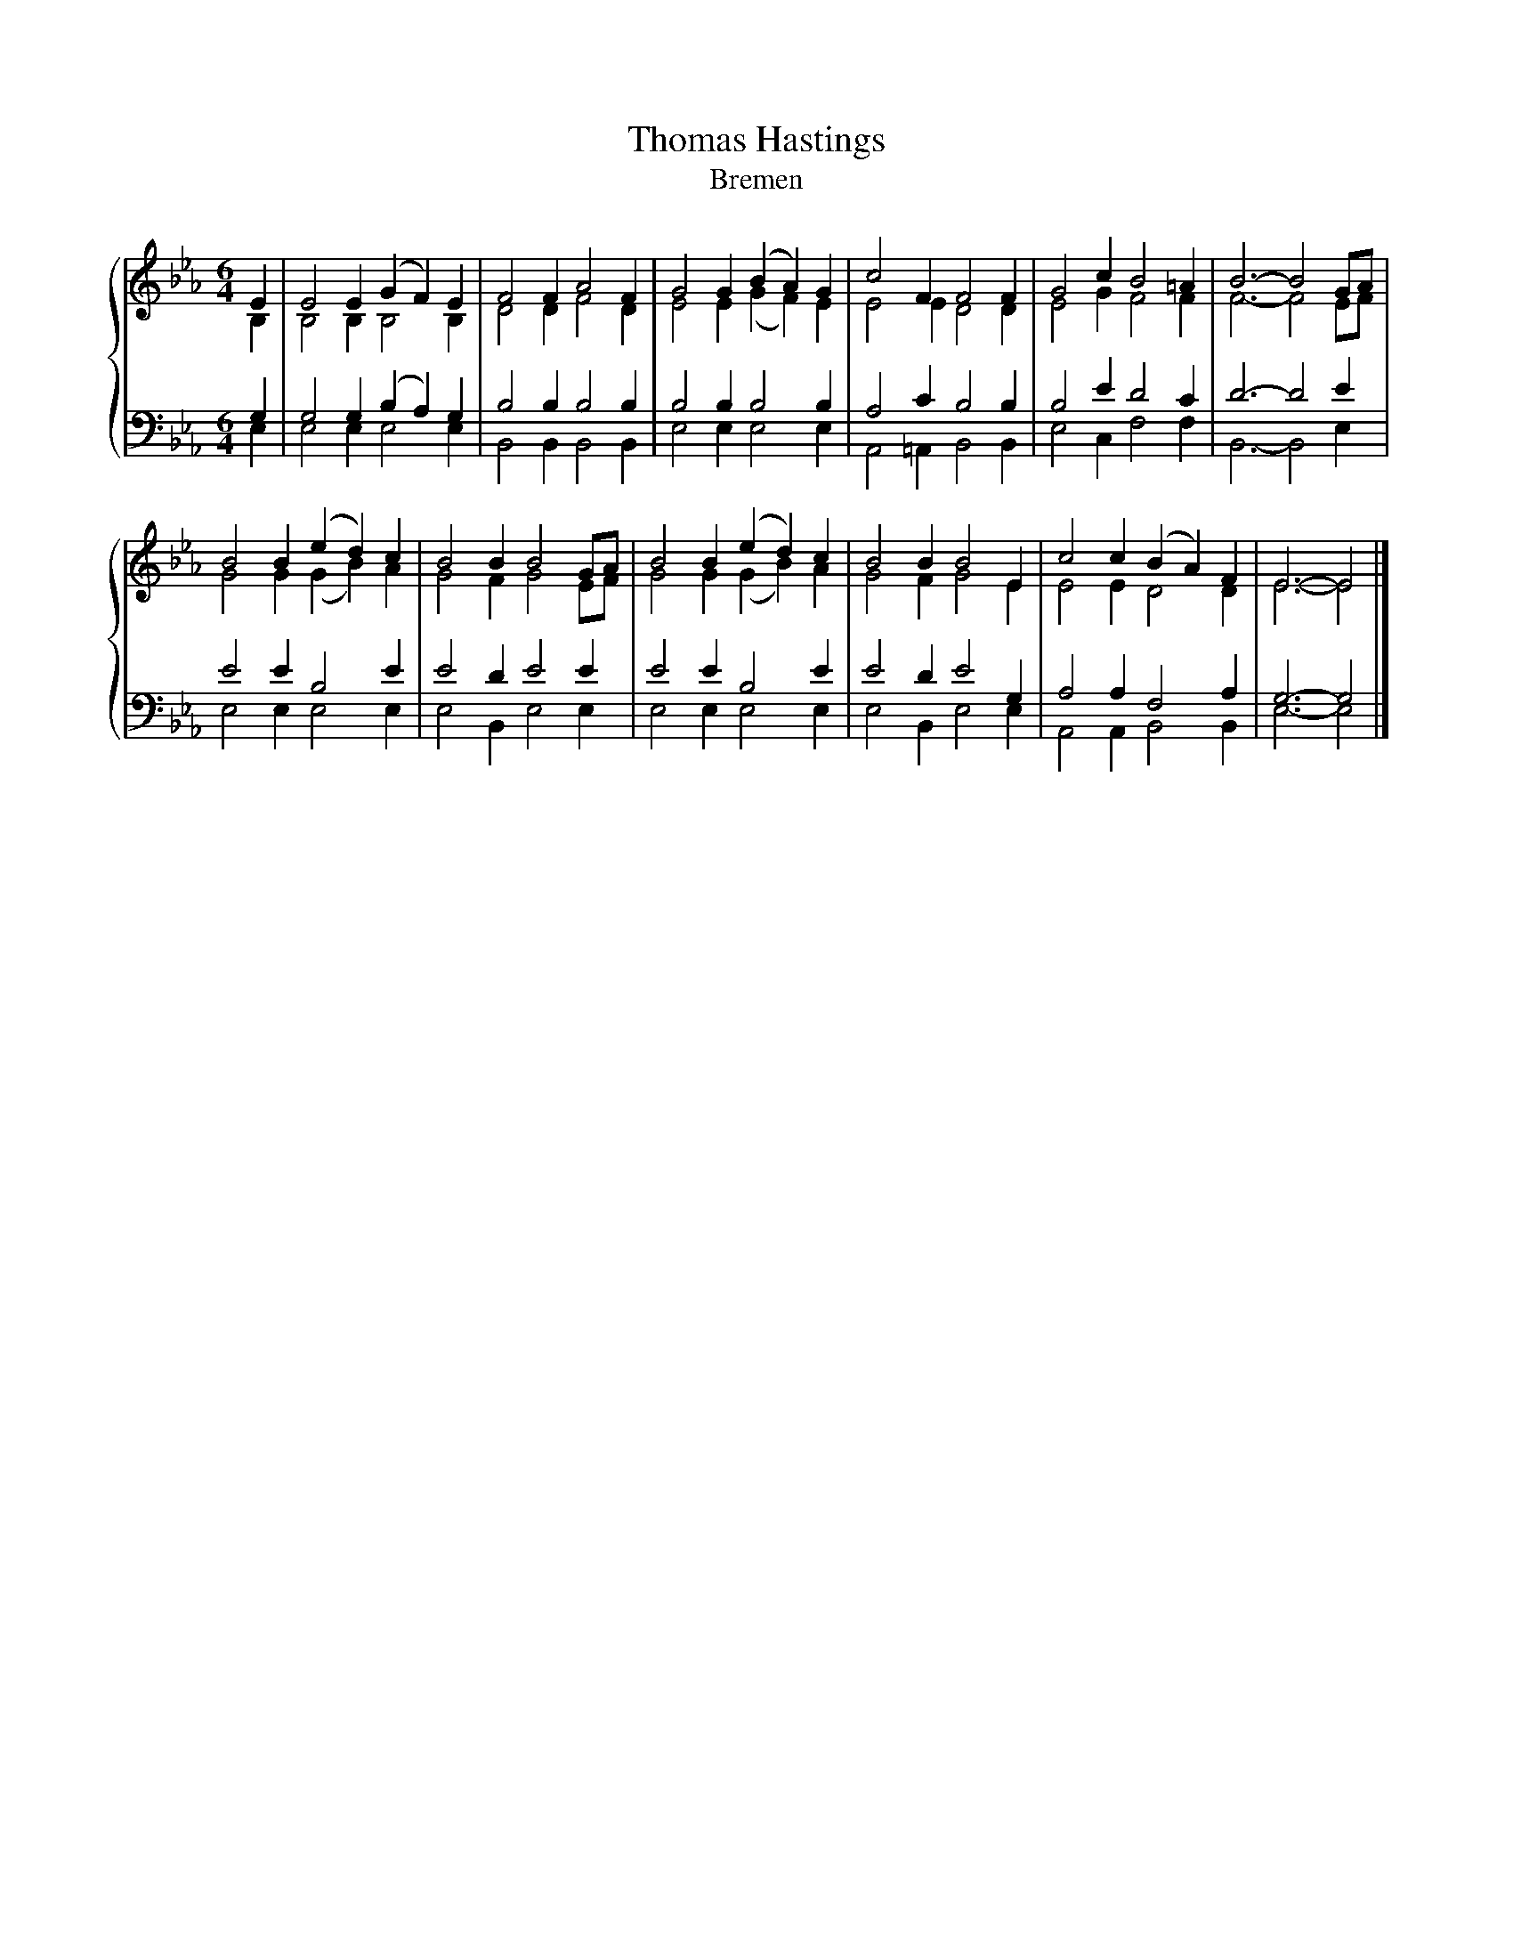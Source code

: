 X:1
T:Thomas Hastings
T:Bremen
%%score { ( 1 2 ) | ( 3 4 ) }
L:1/8
M:6/4
K:Eb
V:1 treble 
V:2 treble 
V:3 bass 
V:4 bass 
V:1
 E2 | E4 E2 (G2 F2) E2 | F4 F2 A4 F2 | G4 G2 (B2 A2) G2 | c4 F2 F4 F2 | G4 c2 B4 =A2 | B6- B4 GA | %7
 B4 B2 (e2 d2) c2 | B4 B2 B4 GA | B4 B2 (e2 d2) c2 | B4 B2 B4 E2 | c4 c2 (B2 A2) F2 | E6- E4 |] %13
V:2
 B,2 | B,4 B,2 B,4 B,2 | D4 D2 F4 D2 | E4 E2 (G2 F2) E2 | E4 E2 D4 D2 | E4 G2 F4 F2 | F6- F4 EF | %7
 G4 G2 (G2 B2) A2 | G4 F2 G4 EF | G4 G2 (G2 B2) A2 | G4 F2 G4 E2 | E4 E2 D4 D2 | E6- E4 |] %13
V:3
 G,2 | G,4 G,2 (B,2 A,2) G,2 | B,4 B,2 B,4 B,2 | B,4 B,2 B,4 B,2 | A,4 C2 B,4 B,2 | B,4 E2 D4 C2 | %6
 D6- D4 E2 | E4 E2 B,4 E2 | E4 D2 E4 E2 | E4 E2 B,4 E2 | E4 D2 E4 G,2 | A,4 A,2 F,4 A,2 | %12
 G,6- G,4 |] %13
V:4
 E,2 | E,4 E,2 E,4 E,2 | B,,4 B,,2 B,,4 B,,2 | E,4 E,2 E,4 E,2 | A,,4 =A,,2 B,,4 B,,2 | %5
 E,4 C,2 F,4 F,2 | B,,6- B,,4 E,2 | E,4 E,2 E,4 E,2 | E,4 B,,2 E,4 E,2 | E,4 E,2 E,4 E,2 | %10
 E,4 B,,2 E,4 E,2 | A,,4 A,,2 B,,4 B,,2 | E,6- E,4 |] %13

